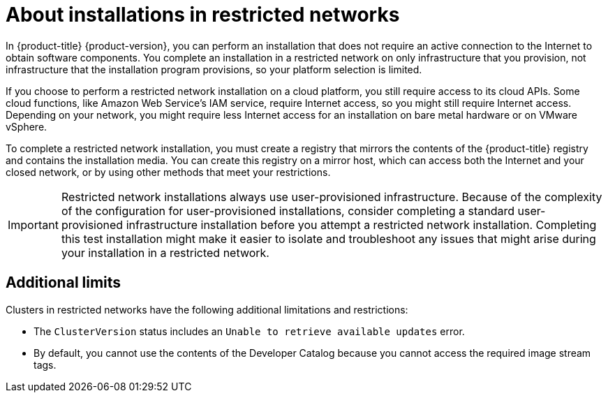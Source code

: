 // Module included in the following assemblies:
//
// * installing/installing_aws/installing-restricted-networks-aws.adoc
// * installing/installing_bare_metal/installing-restricted-networks-bare-metal.adoc
// * installing/installing_vsphere/installing-restricted-networks-vsphere.adoc
// * installing/installing_openstack/installing-openstack-installer-restricted.adoc
ifeval::["{context}" == "installing-ibm-power"]
:ibm-power:
endif::[]
ifeval::["{context}" == "installing-restricted-networks-ibm-power"]
:ibm-power:
endif::[]
ifeval::["{context}" == "installing-openstack-installer-restricted"]
:osp:
endif::[]

[id="installation-about-restricted-networks_{context}"]
= About installations in restricted networks

In {product-title} {product-version}, you can perform an installation that does not
require an active connection to the Internet to obtain software components. You
complete an installation in a restricted network on only infrastructure that you provision,
not infrastructure that the installation program provisions, so your platform selection is
limited.
// maybe point out that you can follow the bare metal installation rules on supported hardware and link to the matrix

ifndef::ibm-power[]
If you choose to perform a restricted network installation on a cloud platform, you
still require access to its cloud APIs. Some cloud functions, like
Amazon Web Service's IAM service, require Internet access, so you might still
require Internet access.
//behind a proxy
Depending on your network, you might require less Internet
access for an installation on bare metal hardware or on VMware vSphere.
endif::ibm-power[]

To complete a restricted network installation, you must create a registry that
mirrors the contents of the {product-title} registry and contains the
installation media. You can create this registry on a mirror host, which can
access both the Internet and your closed network, or by using other methods
that meet your restrictions.

ifndef::osp[]
[IMPORTANT]
====
Restricted network installations always use user-provisioned infrastructure.
Because of the complexity of the configuration for user-provisioned installations,
consider completing a standard user-provisioned infrastructure installation before
you attempt a restricted network installation. Completing this test installation might
make it easier to isolate and troubleshoot any issues that might arise
during your installation in a restricted network.
====
endif::osp[]

[id="installation-restricted-network-limits{context}"]
== Additional limits

Clusters in restricted networks have the following additional limitations and restrictions:

* The `ClusterVersion` status includes an `Unable to retrieve available updates`
error.
//* The authentication Operator might randomly fail.
* By default, you cannot use the contents of the Developer Catalog because
 you cannot access the required image stream tags.
//* The `TelemeterClientDown` and `Watchdog` alerts from the monitoring Operator always display.

ifeval::["{context}" == "installing-ibm-power"]
:!ibm-power:
endif::[]
ifeval::["{context}" == "installing-restricted-networks-ibm-power"]
:!ibm-power:
endif::[]
ifeval::["{context}" == "installing-openstack-installer-restricted"]
:!osp:
endif::[]